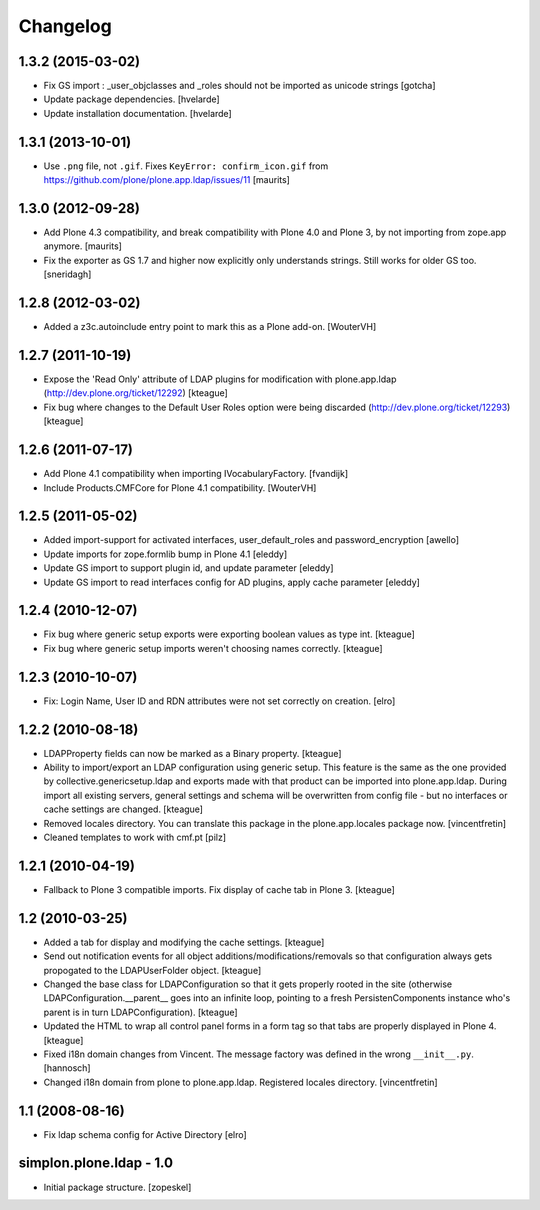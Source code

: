Changelog
=========

1.3.2 (2015-03-02)
------------------

- Fix GS import : _user_objclasses and _roles should not be imported as unicode strings
  [gotcha]

- Update package dependencies.
  [hvelarde]

- Update installation documentation.
  [hvelarde]


1.3.1 (2013-10-01)
------------------

- Use ``.png`` file, not ``.gif``.  Fixes ``KeyError:
  confirm_icon.gif`` from
  https://github.com/plone/plone.app.ldap/issues/11
  [maurits]


1.3.0 (2012-09-28)
------------------

- Add Plone 4.3 compatibility, and break compatibility with Plone 4.0
  and Plone 3, by not importing from zope.app anymore.
  [maurits]

- Fix the exporter as GS 1.7 and higher now explicitly only
  understands strings.  Still works for older GS too.
  [sneridagh]


1.2.8 (2012-03-02)
------------------

- Added a z3c.autoinclude entry point to mark this as a Plone add-on.
  [WouterVH]


1.2.7 (2011-10-19)
------------------

- Expose the 'Read Only' attribute of LDAP plugins for modification with
  plone.app.ldap (http://dev.plone.org/ticket/12292)
  [kteague]

- Fix bug where changes to the Default User Roles option were being
  discarded (http://dev.plone.org/ticket/12293)
  [kteague]


1.2.6 (2011-07-17)
------------------

- Add Plone 4.1 compatibility when importing IVocabularyFactory.
  [fvandijk]

- Include Products.CMFCore for Plone 4.1 compatibility.
  [WouterVH]


1.2.5 (2011-05-02)
------------------

- Added import-support for activated interfaces, user_default_roles
  and password_encryption [awello]

- Update imports for zope.formlib bump in Plone 4.1
  [eleddy]

- Update GS import to support plugin id, and update parameter
  [eleddy]

- Update GS import to read interfaces config for AD plugins,
  apply cache parameter
  [eleddy]


1.2.4 (2010-12-07)
------------------

- Fix bug where generic setup exports were exporting boolean values
  as type int.
  [kteague]

- Fix bug where generic setup imports weren't choosing names correctly.
  [kteague]


1.2.3 (2010-10-07)
------------------

- Fix: Login Name, User ID  and RDN attributes were not set correctly on creation.
  [elro]


1.2.2 (2010-08-18)
------------------

- LDAPProperty fields can now be marked as a Binary property.
  [kteague]

- Ability to import/export an LDAP configuration using generic setup.
  This feature is the same as the one provided by collective.genericsetup.ldap
  and exports made with that product can be imported into plone.app.ldap.
  During import all existing servers, general settings and schema
  will be overwritten from config file - but no interfaces or cache
  settings are changed.
  [kteague]

- Removed locales directory. You can translate this package
  in the plone.app.locales package now.
  [vincentfretin]

- Cleaned templates to work with cmf.pt
  [pilz]


1.2.1 (2010-04-19)
------------------

- Fallback to Plone 3 compatible imports. Fix display of cache tab in Plone 3.
  [kteague]


1.2 (2010-03-25)
----------------

- Added a tab for display and modifying the cache settings.
  [kteague]

- Send out notification events for all object additions/modifications/removals
  so that configuration always gets propogated to the LDAPUserFolder object.
  [kteague]

- Changed the base class for LDAPConfiguration so that it gets properly
  rooted in the site (otherwise LDAPConfiguration.__parent__ goes into
  an infinite loop, pointing to a fresh PersistenComponents instance who's
  parent is in turn LDAPConfiguration).
  [kteague]

- Updated the HTML to wrap all control panel forms in a form tag so that
  tabs are properly displayed in Plone 4.
  [kteague]

- Fixed i18n domain changes from Vincent. The message factory was defined in
  the wrong ``__init__.py``.
  [hannosch]

- Changed i18n domain from plone to plone.app.ldap.
  Registered locales directory.
  [vincentfretin]


1.1 (2008-08-16)
----------------

- Fix ldap schema config for Active Directory
  [elro]


simplon.plone.ldap - 1.0
------------------------

- Initial package structure.
  [zopeskel]
